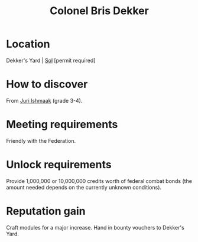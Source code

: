 :PROPERTIES:
:ID:       daaa35d6-9517-459d-9fdd-9c1b941b8a5e
:END:
#+title: Colonel Bris Dekker
#+filetags: :Federation:Individual:engineer:
* Location
Dekker's Yard | [[id:6ace5ab9-af2a-4ad7-bb52-6059c0d3ab4a][Sol]] [permit required]

* How to discover
From [[id:d4d3395f-e02f-4d84-95e1-6c3367c1c957][Juri Ishmaak]] (grade 3-4).
* Meeting requirements
Friendly with the Federation.
* Unlock requirements
Provide 1,000,000 or 10,000,000 credits worth of federal combat bonds
(the amount needed depends on the currently unknown conditions).
* Reputation gain
Craft modules for a major increase.
Hand in bounty vouchers to Dekker's Yard.

